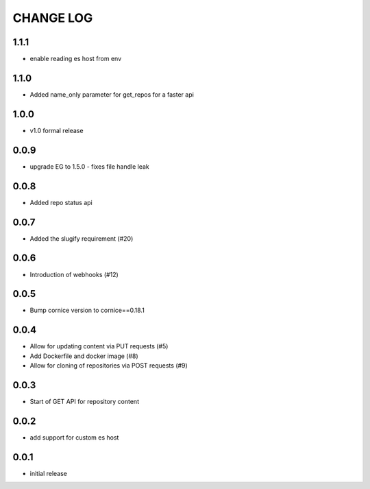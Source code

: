 CHANGE LOG
==========

1.1.1
-----
- enable reading es host from env

1.1.0
-----
- Added name_only parameter for get_repos for a faster api

1.0.0
-----
- v1.0 formal release

0.0.9
-----
- upgrade EG to 1.5.0 - fixes file handle leak

0.0.8
-----
- Added repo status api

0.0.7
-----
- Added the slugify requirement (#20)

0.0.6
-----
- Introduction of webhooks (#12)

0.0.5
-----
- Bump cornice version to cornice==0.18.1

0.0.4
-----
- Allow for updating content via PUT requests (#5)
- Add Dockerfile and docker image (#8)
- Allow for cloning of repositories via POST requests (#9)

0.0.3
-----
- Start of GET API for repository content

0.0.2
-----
- add support for custom es host

0.0.1
-----
- initial release
